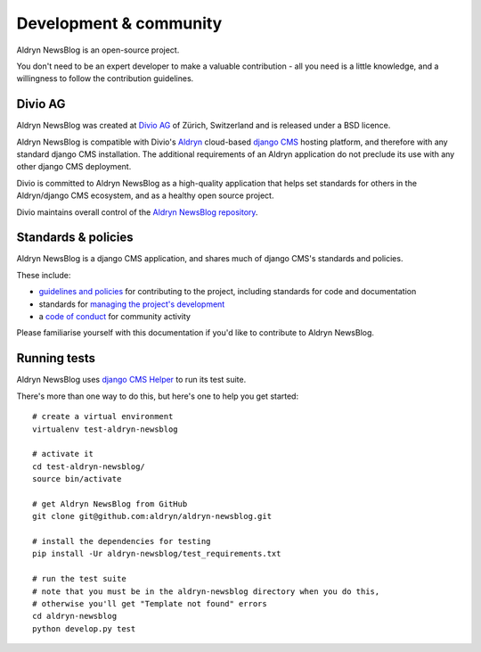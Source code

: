 #######################
Development & community
#######################

Aldryn NewsBlog is an open-source project.

You don't need to be an expert developer to make a valuable contribution - all you need is a little
knowledge, and a willingness to follow the contribution guidelines.

********
Divio AG
********

Aldryn NewsBlog was created at `Divio AG <https://divio.ch/>`_ of Zürich, Switzerland and is
released under a BSD licence.

Aldryn NewsBlog is compatible with Divio's `Aldryn <http://aldryn.com>`_ cloud-based `django CMS
<http://django-cms.org>`_ hosting platform, and therefore with any standard django CMS
installation. The additional requirements of an Aldryn application do not preclude its use with any
other django CMS deployment.

Divio is committed to Aldryn NewsBlog as a high-quality application that helps set standards for
others in the Aldryn/django CMS ecosystem, and as a healthy open source project.

Divio maintains overall control of the `Aldryn NewsBlog repository
<https://github.com/aldryn/aldryn-newsblog>`_.

********************
Standards & policies
********************

Aldryn NewsBlog is a django CMS application, and shares much of django CMS's standards and policies.

These include:

* `guidelines and policies
  <http://docs.django-cms.org/en/support-3.0.x/contributing/contributing.html>`_ for contributing
  to the project, including standards for code and documentation
* standards for `managing the project's development
  <http://docs.django-cms.org/en/support-3.0.x/contributing/management.html>`_
* a `code of conduct
  <http://docs.django-cms.org/en/support-3.0.x/contributing/code_of_conduct.html>`_ for community
  activity

Please familiarise yourself with this documentation if you'd like to contribute to
Aldryn NewsBlog.

*************
Running tests
*************

Aldryn NewsBlog uses `django CMS Helper <https://github.com/nephila/djangocms-helper>`_ to run its
test suite.

There's more than one way to do this, but here's one to help you get started::

    # create a virtual environment
    virtualenv test-aldryn-newsblog

    # activate it
    cd test-aldryn-newsblog/
    source bin/activate

    # get Aldryn NewsBlog from GitHub
    git clone git@github.com:aldryn/aldryn-newsblog.git

    # install the dependencies for testing
    pip install -Ur aldryn-newsblog/test_requirements.txt

    # run the test suite
    # note that you must be in the aldryn-newsblog directory when you do this,
    # otherwise you'll get "Template not found" errors
    cd aldryn-newsblog
    python develop.py test

